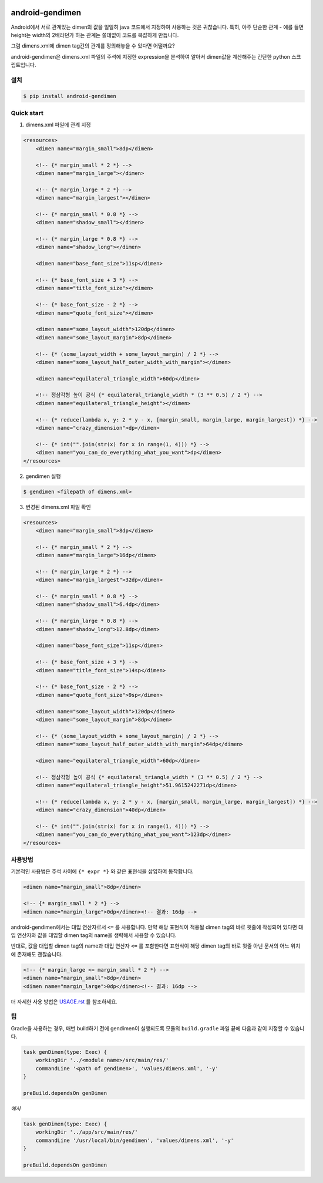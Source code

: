 .. image:: https://raw.githubusercontent.com/rishubil/android-gendimen/master/data/android-gendimen.png

android-gendimen
==================

.. image:: https://img.shields.io/pypi/v/android-gendimen.svg
    :target: https://pypi.python.org/pypi/android-gendimen

Android에서 서로 관계있는 dimen의 값을 일일히 java 코드에서 지정하여 사용하는 것은
귀찮습니다.
특히, 아주 단순한 관계 - 예를 들면 height는 width의 2배라던가 하는 관계는 쓸데없이
코드를 복잡하게 만듭니다.

그럼 dimens.xml에 dimen tag간의 관계를 정의해놓을 수 있다면 어떨까요?

android-gendimen은 dimens.xml 파일의 주석에 지정한 expression을 분석하여 알아서
dimen값을 계산해주는 간단한 python 스크립트입니다.

설치
----

.. code-block:: bash

    $ pip install android-gendimen

Quick start
-----------

1. dimens.xml 파일에 관계 지정

.. code-block:: xml

    <resources>
        <dimen name="margin_small">8dp</dimen>

        <!-- {* margin_small * 2 *} -->
        <dimen name="margin_large"></dimen>

        <!-- {* margin_large * 2 *} -->
        <dimen name="margin_largest"></dimen>

        <!-- {* margin_small * 0.8 *} -->
        <dimen name="shadow_small"></dimen>

        <!-- {* margin_large * 0.8 *} -->
        <dimen name="shadow_long"></dimen>

        <dimen name="base_font_size">11sp</dimen>

        <!-- {* base_font_size + 3 *} -->
        <dimen name="title_font_size"></dimen>

        <!-- {* base_font_size - 2 *} -->
        <dimen name="quote_font_size"></dimen>

        <dimen name="some_layout_width">120dp</dimen>
        <dimen name="some_layout_margin">8dp</dimen>

        <!-- {* (some_layout_width + some_layout_margin) / 2 *} -->
        <dimen name="some_layout_half_outer_width_with_margin"></dimen>

        <dimen name="equilateral_triangle_width">60dp</dimen>

        <!-- 정삼각형 높이 공식 {* equilateral_triangle_width * (3 ** 0.5) / 2 *} -->
        <dimen name="equilateral_triangle_height"></dimen>

        <!-- {* reduce(lambda x, y: 2 * y - x, [margin_small, margin_large, margin_largest]) *} -->
        <dimen name="crazy_dimension">dp</dimen>

        <!-- {* int("".join(str(x) for x in range(1, 4))) *} -->
        <dimen name="you_can_do_everything_what_you_want">dp</dimen>
    </resources>

2. gendimen 실행

.. code-block:: bash

    $ gendimen <filepath of dimens.xml>

3. 변경된 dimens.xml 파일 확인

.. code-block:: xml

    <resources>
        <dimen name="margin_small">8dp</dimen>

        <!-- {* margin_small * 2 *} -->
        <dimen name="margin_large">16dp</dimen>

        <!-- {* margin_large * 2 *} -->
        <dimen name="margin_largest">32dp</dimen>

        <!-- {* margin_small * 0.8 *} -->
        <dimen name="shadow_small">6.4dp</dimen>

        <!-- {* margin_large * 0.8 *} -->
        <dimen name="shadow_long">12.8dp</dimen>

        <dimen name="base_font_size">11sp</dimen>

        <!-- {* base_font_size + 3 *} -->
        <dimen name="title_font_size">14sp</dimen>

        <!-- {* base_font_size - 2 *} -->
        <dimen name="quote_font_size">9sp</dimen>

        <dimen name="some_layout_width">120dp</dimen>
        <dimen name="some_layout_margin">8dp</dimen>

        <!-- {* (some_layout_width + some_layout_margin) / 2 *} -->
        <dimen name="some_layout_half_outer_width_with_margin">64dp</dimen>

        <dimen name="equilateral_triangle_width">60dp</dimen>

        <!-- 정삼각형 높이 공식 {* equilateral_triangle_width * (3 ** 0.5) / 2 *} -->
        <dimen name="equilateral_triangle_height">51.9615242271dp</dimen>

        <!-- {* reduce(lambda x, y: 2 * y - x, [margin_small, margin_large, margin_largest]) *} -->
        <dimen name="crazy_dimension">40dp</dimen>

        <!-- {* int("".join(str(x) for x in range(1, 4))) *} -->
        <dimen name="you_can_do_everything_what_you_want">123dp</dimen>
    </resources>

사용방법
--------

기본적인 사용법은 주석 사이에 ``{* expr *}`` 와 같은 표현식을 삽입하여 동작합니다.

.. code-block:: xml

    <dimen name="margin_small">8dp</dimen>

    <!-- {* margin_small * 2 *} -->
    <dimen name="margin_large">0dp</dimen><!-- 결과: 16dp -->

android-gendimen에서는 대입 연산자로서 ``<=`` 를 사용합니다. 만약 해당 표현식이 적용될
dimen tag의 바로 윗줄에 작성되어 있다면 대입 연산자와 값을 대입할 dimen tag의 name을
생략해서 사용할 수 있습니다.

반대로, 값을 대입할 dimen tag의 name과 대입 연산자 ``<=`` 를 포함한다면 표현식이 해당
dimen tag의 바로 윗줄 아닌 문서의 어느 위치에 존재해도 괜찮습니다.

.. code-block:: xml

    <!-- {* margin_large <= margin_small * 2 *} -->
    <dimen name="margin_small">8dp</dimen>
    <dimen name="margin_large">0dp</dimen><!-- 결과: 16dp -->

더 자세한 사용 방법은 `USAGE.rst <https://github.com/rishubil/android_gendimen/blob/master/USAGE.rst>`_ 를 참조하세요.

팁
--

Gradle을 사용하는 경우, 매번 build하기 전에 gendimen이 실행되도록 모듈의 ``build.gradle`` 파일 끝에 다음과 같이 지정할 수 있습니다.

.. code-block:: gradle

    task genDimen(type: Exec) {
        workingDir '../<module name>/src/main/res/'
        commandLine '<path of gendimen>', 'values/dimens.xml', '-y'
    }

    preBuild.dependsOn genDimen

*예시*

.. code-block:: gradle

    task genDimen(type: Exec) {
        workingDir '../app/src/main/res/'
        commandLine '/usr/local/bin/gendimen', 'values/dimens.xml', '-y'
    }

    preBuild.dependsOn genDimen
